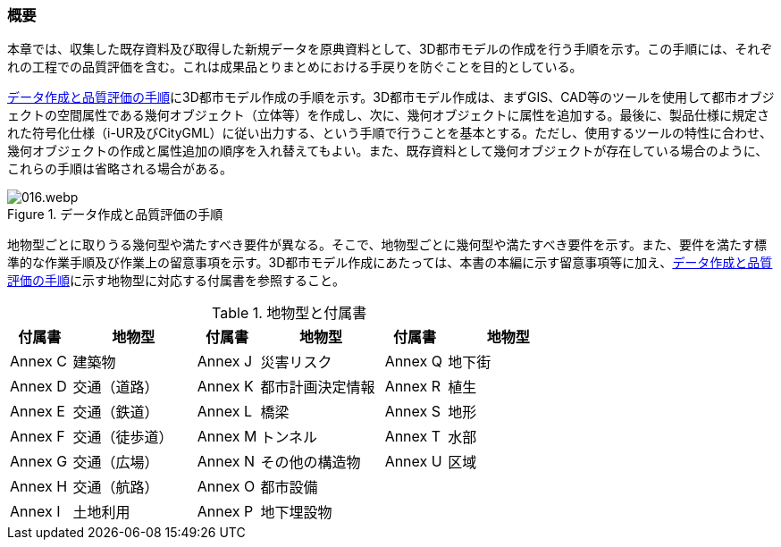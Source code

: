 [[toc4_01]]
=== 概要

本章では、収集した既存資料及び取得した新規データを原典資料として、3D都市モデルの作成を行う手順を示す。この手順には、それぞれの工程での品質評価を含む。これは成果品とりまとめにおける手戻りを防ぐことを目的としている。

<<fig-4-1>>に3D都市モデル作成の手順を示す。3D都市モデル作成は、まずGIS、CAD等のツールを使用して都市オブジェクトの空間属性である幾何オブジェクト（立体等）を作成し、次に、幾何オブジェクトに属性を追加する。最後に、製品仕様に規定された符号化仕様（i-UR及びCityGML）に従い出力する、という手順で行うことを基本とする。ただし、使用するツールの特性に合わせ、幾何オブジェクトの作成と属性追加の順序を入れ替えてもよい。また、既存資料として幾何オブジェクトが存在している場合のように、これらの手順は省略される場合がある。

[[fig-4-1]]
.データ作成と品質評価の手順
image::images/016.webp.png[]

地物型ごとに取りうる幾何型や満たすべき要件が異なる。そこで、地物型ごとに幾何型や満たすべき要件を示す。また、要件を満たす標準的な作業手順及び作業上の留意事項を示す。3D都市モデル作成にあたっては、本書の本編に示す留意事項等に加え、<<fig-4-1>>に示す地物型に対応する付属書を参照すること。

[cols="1a,2a,1a,2a,1a,2a",options="header"]
.地物型と付属書
|===
| 付属書 | 地物型 | 付属書 | 地物型 | 付属書 | 地物型

|  Annex C |  建築物 |  Annex J |  災害リスク |  Annex Q |  地下街
|  Annex D |  交通（道路） |  Annex K |  都市計画決定情報 |  Annex R |  植生
|  Annex E |  交通（鉄道） |  Annex L |  橋梁 |  Annex S |  地形
|  Annex F |  交通（徒歩道） |  Annex M |  トンネル |  Annex T |  水部
|  Annex G |  交通（広場） |  Annex N |  その他の構造物 |  Annex U |  区域
|  Annex H |  交通（航路） |  Annex O |  都市設備 |  |
|  Annex I |  土地利用 |  Annex P |  地下埋設物 |  |

|===
